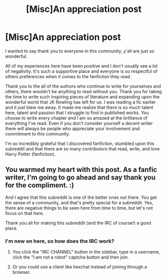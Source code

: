 #+TITLE: [Misc]An appreciation post

* [Misc]An appreciation post
:PROPERTIES:
:Author: yourdarklady
:Score: 39
:DateUnix: 1467277499.0
:DateShort: 2016-Jun-30
:FlairText: Misc
:END:
I wanted to say thank you to everyone in this community, y'all are just so wonderful.

All of my experiences here have been positive and I don't usually see a lot of negativity. It's such a supportive place and everyone is so respectful of others preferences when it comes to the fanfiction they read.

Thank you to the all of the authors who continue to write for yourselves and others, there wouldn't be anything to read without you. Thank you for taking the time to write such inspiring pieces of literature and expanding upon the wonderful world that JK Rowling has left for us. I was reading a fic earlier and it just blew me away. It made me realize that there is so much talent here, talent and passion that I struggle to find in published works. You choose to write every chapter and I am so amazed at the brilliance of everything I've read. Even if you don't consider yourself a decent writer there will always be people who appreciate your involvement and commitment to this community.

I'm so incredibly grateful that I discovered fanfiction, stumbled upon this subreddit and that there are so many contributors that read, write, and love Harry Potter (fanfiction).


** You warmed my heart with this post. As a fanfic writer, I'm going to go ahead and say thank you for the compliment. :)

And I agree that this subreddit is one of the better ones out there. You get the sense of a community, and that's pretty special for a subreddit. Yes, there are negative things to be seen here from time to time, but let's not focus on that here.

Thank you all for making this subreddit (and the IRC of course!) a good place.
:PROPERTIES:
:Author: BigFatNo
:Score: 10
:DateUnix: 1467289849.0
:DateShort: 2016-Jun-30
:END:

*** I'm new on here, so how does the IRC work?
:PROPERTIES:
:Author: _awesaum_
:Score: 5
:DateUnix: 1467296059.0
:DateShort: 2016-Jun-30
:END:

**** You click the "IRC CHANNEL" button in the sidebar, type in a username, click the "I am not a robot" captcha button and then join.
:PROPERTIES:
:Author: BigFatNo
:Score: 3
:DateUnix: 1467302310.0
:DateShort: 2016-Jun-30
:END:


**** Or you could use a client like hexchat instead of joining through a browser.
:PROPERTIES:
:Author: howtopleaseme
:Score: 3
:DateUnix: 1467331896.0
:DateShort: 2016-Jul-01
:END:
